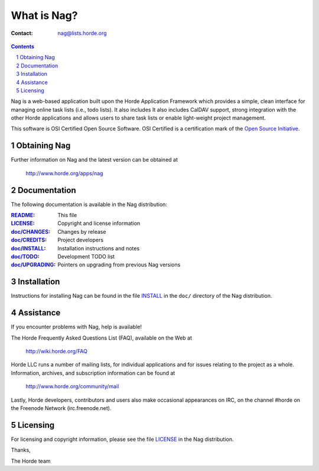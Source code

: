 ==============
 What is Nag?
==============

:Contact: nag@lists.horde.org

.. contents:: Contents
.. section-numbering::

Nag is a web-based application built upon the Horde Application Framework which
provides a simple, clean interface for managing online task lists (i.e., todo
lists). It also includes It also includes CalDAV support, strong integration
with the other Horde applications and allows users to share task lists or
enable light-weight project management.

This software is OSI Certified Open Source Software. OSI Certified is a
certification mark of the `Open Source Initiative`_.

.. _`Open Source Initiative`: http://www.opensource.org/


Obtaining Nag
=============

Further information on Nag and the latest version can be obtained at

  http://www.horde.org/apps/nag


Documentation
=============

The following documentation is available in the Nag distribution:

:README_:           This file
:LICENSE_:          Copyright and license information
:`doc/CHANGES`_:    Changes by release
:`doc/CREDITS`_:    Project developers
:`doc/INSTALL`_:    Installation instructions and notes
:`doc/TODO`_:       Development TODO list
:`doc/UPGRADING`_:  Pointers on upgrading from previous Nag versions


Installation
============

Instructions for installing Nag can be found in the file INSTALL_ in the
``doc/`` directory of the Nag distribution.


Assistance
==========

If you encounter problems with Nag, help is available!

The Horde Frequently Asked Questions List (FAQ), available on the Web at

  http://wiki.horde.org/FAQ

Horde LLC runs a number of mailing lists, for individual applications
and for issues relating to the project as a whole. Information, archives, and
subscription information can be found at

  http://www.horde.org/community/mail

Lastly, Horde developers, contributors and users also make occasional
appearances on IRC, on the channel #horde on the Freenode Network
(irc.freenode.net).


Licensing
=========

For licensing and copyright information, please see the file LICENSE_ in the
Nag distribution.

Thanks,

The Horde team


.. _README: README.rst
.. _LICENSE: http://www.horde.org/licenses/gpl
.. _doc/CHANGES: doc/CHANGES
.. _doc/CREDITS: doc/CREDITS
.. _INSTALL:
.. _doc/INSTALL: doc/INSTALL
.. _doc/TODO: doc/TODO
.. _doc/UPGRADING: doc/UPGRADING
